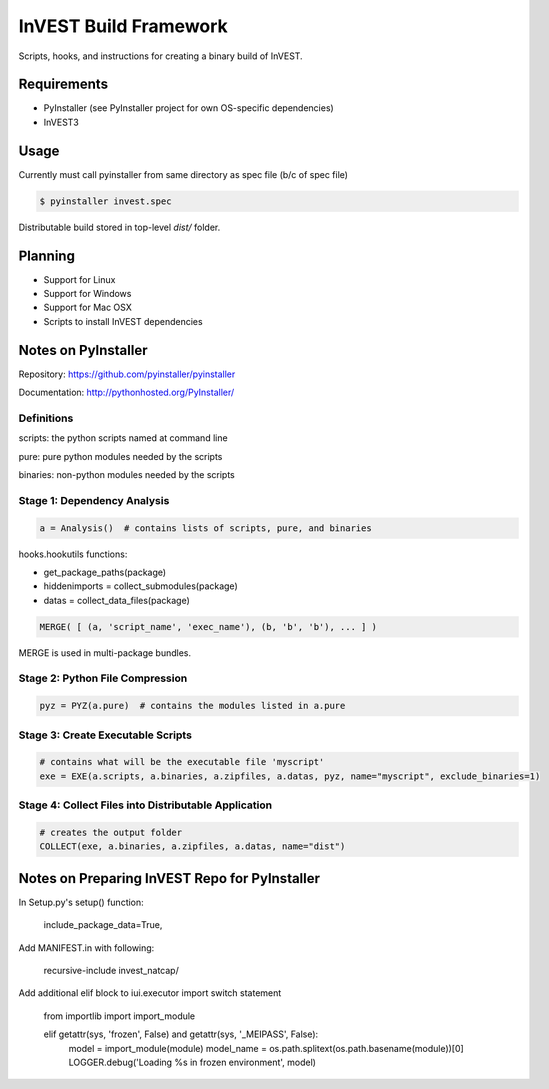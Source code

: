 ======================
InVEST Build Framework
======================

Scripts, hooks, and instructions for creating a binary build of InVEST.

Requirements
------------

* PyInstaller (see PyInstaller project for own OS-specific dependencies)
* InVEST3

Usage
-----

Currently must call pyinstaller from same directory as spec file (b/c of spec file)

.. code:: shell

    $ pyinstaller invest.spec

Distributable build stored in top-level `dist/` folder.

Planning
--------

* Support for Linux
* Support for Windows
* Support for Mac OSX
* Scripts to install InVEST dependencies

Notes on PyInstaller
--------------------

Repository: https://github.com/pyinstaller/pyinstaller

Documentation: http://pythonhosted.org/PyInstaller/

Definitions
~~~~~~~~~~~

scripts: the python scripts named at command line

pure: pure python modules needed by the scripts

binaries: non-python modules needed by the scripts

Stage 1: Dependency Analysis
~~~~~~~~~~~~~~~~~~~~~~~~~~~~

.. code:: python

    a = Analysis()  # contains lists of scripts, pure, and binaries

hooks.hookutils functions:

* get_package_paths(package)
* hiddenimports = collect_submodules(package)
* datas = collect_data_files(package)

.. code:: python

    MERGE( [ (a, 'script_name', 'exec_name'), (b, 'b', 'b'), ... ] )

MERGE is used in multi-package bundles.


Stage 2: Python File Compression
~~~~~~~~~~~~~~~~~~~~~~~~~~~~~~~~

.. code:: python

    pyz = PYZ(a.pure)  # contains the modules listed in a.pure

Stage 3: Create Executable Scripts
~~~~~~~~~~~~~~~~~~~~~~~~~~~~~~~~~~

.. code:: python

    # contains what will be the executable file 'myscript'
    exe = EXE(a.scripts, a.binaries, a.zipfiles, a.datas, pyz, name="myscript", exclude_binaries=1)

Stage 4: Collect Files into Distributable Application
~~~~~~~~~~~~~~~~~~~~~~~~~~~~~~~~~~~~~~~~~~~~~~~~~~~~~

.. code:: python

    # creates the output folder
    COLLECT(exe, a.binaries, a.zipfiles, a.datas, name="dist")


Notes on Preparing InVEST Repo for PyInstaller
----------------------------------------------

In Setup.py's setup() function:

    include_package_data=True,

Add MANIFEST.in with following:

    recursive-include invest_natcap/

Add additional elif block to iui.executor import switch statement

    from importlib import import_module

    elif getattr(sys, 'frozen', False) and getattr(sys, '_MEIPASS', False):
        model = import_module(module)
        model_name = os.path.splitext(os.path.basename(module))[0]
        LOGGER.debug('Loading %s in frozen environment', model)
